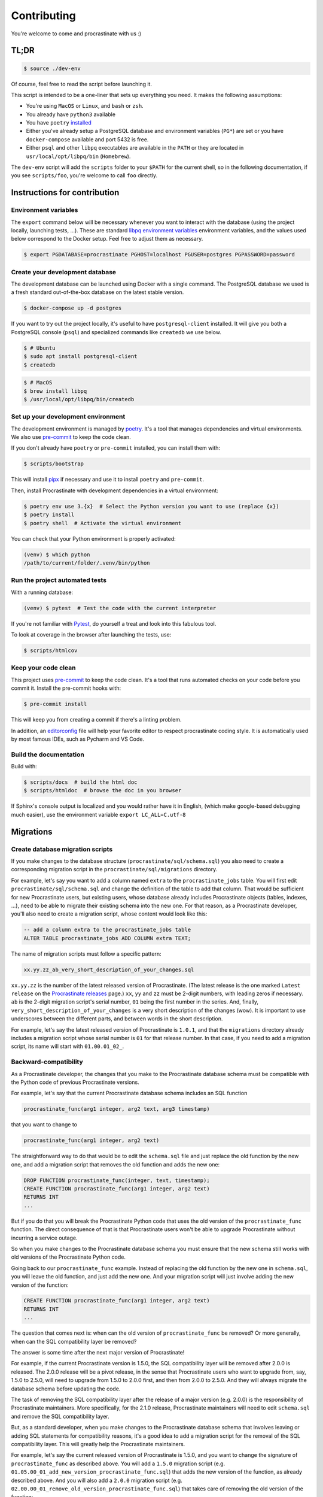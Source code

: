 Contributing
============

You're welcome to come and procrastinate with us :)

TL;DR
-----

.. code-block:: console

    $ source ./dev-env

Of course, feel free to read the script before launching it.

This script is intended to be a one-liner that sets up everything you need. It makes
the following assumptions:

- You're using ``MacOS`` or ``Linux``, and ``bash`` or ``zsh``.
- You already have ``python3`` available
- You have ``poetry`` `installed <https://python-poetry.org/docs/#installation>`_
- Either you've already setup a PostgreSQL database and environment variables (``PG*``)
  are set or you have ``docker-compose`` available and port 5432 is free.
- Either ``psql`` and other ``libpq`` executables are available in the ``PATH`` or they
  are located in ``usr/local/opt/libpq/bin`` (``Homebrew``).

The ``dev-env`` script will add the ``scripts`` folder to your ``$PATH`` for the current
shell, so in the following documentation, if you see ``scripts/foo``, you're welcome
to call ``foo`` directly.

Instructions for contribution
-----------------------------

Environment variables
^^^^^^^^^^^^^^^^^^^^^

The ``export`` command below will be necessary whenever you want to interact
with the database (using the project locally, launching tests, ...). These are
standard `libpq environment variables`_ environment variables, and the values
used below correspond to the Docker setup. Feel free to adjust them as
necessary.

.. code-block:: console

    $ export PGDATABASE=procrastinate PGHOST=localhost PGUSER=postgres PGPASSWORD=password

.. _`libpq environment variables`: https://www.postgresql.org/docs/current/libpq-envars.html

Create your development database
^^^^^^^^^^^^^^^^^^^^^^^^^^^^^^^^

The development database can be launched using Docker with a single command.
The PostgreSQL database we used is a fresh standard out-of-the-box database
on the latest stable version.

.. code-block:: console

    $ docker-compose up -d postgres

If you want to try out the project locally, it's useful to have ``postgresql-client``
installed. It will give you both a PostgreSQL console (``psql``) and specialized
commands like ``createdb`` we use below.

.. code-block:: console

    $ # Ubuntu
    $ sudo apt install postgresql-client
    $ createdb

.. code-block:: console

    $ # MacOS
    $ brew install libpq
    $ /usr/local/opt/libpq/bin/createdb

Set up your development environment
^^^^^^^^^^^^^^^^^^^^^^^^^^^^^^^^^^^

The development environment is managed by `poetry`_. It's a tool that manages
dependencies and virtual environments. We also use `pre-commit`_ to keep the code
clean.

.. _`poetry`: https://python-poetry.org/
.. _`pre-commit`: https://pre-commit.com/

If you don't already have ``poetry`` or ``pre-commit`` installed, you can
install them with:

.. code-block:: console

    $ scripts/bootstrap

This will install `pipx`_ if necessary and use it to install ``poetry`` and
``pre-commit``.

.. _`pipx`: https://pipx.pypa.io/stable/

Then, install Procrastinate with development dependencies in a virtual environment:

.. code-block:: console

    $ poetry env use 3.{x}  # Select the Python version you want to use (replace {x})
    $ poetry install
    $ poetry shell  # Activate the virtual environment

You can check that your Python environment is properly activated:

.. code-block:: console

    (venv) $ which python
    /path/to/current/folder/.venv/bin/python

Run the project automated tests
^^^^^^^^^^^^^^^^^^^^^^^^^^^^^^^

With a running database:

.. code-block:: console

    (venv) $ pytest  # Test the code with the current interpreter


If you're not familiar with Pytest_, do yourself a treat and look into this fabulous
tool.

.. _Pytest: https://docs.pytest.org/en/latest/

To look at coverage in the browser after launching the tests, use:

.. code-block:: console

    $ scripts/htmlcov

Keep your code clean
^^^^^^^^^^^^^^^^^^^^

This project uses pre-commit_ to keep the code clean. It's a tool that runs
automated checks on your code before you commit it. Install the pre-commit
hooks with:

.. code-block:: console

    $ pre-commit install

.. _pre-commit: https://pre-commit.com/

This will keep you from creating a commit if there's a linting problem.

In addition, an editorconfig_ file will help your favorite editor to respect
procrastinate coding style. It is automatically used by most famous IDEs, such as
Pycharm and VS Code.

.. _editorconfig: https://editorconfig.org/

Build the documentation
^^^^^^^^^^^^^^^^^^^^^^^

Build with:

.. code-block:: console

    $ scripts/docs  # build the html doc
    $ scripts/htmldoc  # browse the doc in you browser

If Sphinx's console output is localized and you would rather have it in English,
(which make google-based debugging much easier), use the environment variable
``export LC_ALL=C.utf-8``

Migrations
----------

Create database migration scripts
^^^^^^^^^^^^^^^^^^^^^^^^^^^^^^^^^

If you make changes to the database structure (``procrastinate/sql/schema.sql``) you
also need to create a corresponding migration script in the
``procrastinate/sql/migrations`` directory.

For example, let's say you want to add a column named ``extra`` to the
``procrastinate_jobs`` table. You will first edit ``procrastinate/sql/schema.sql`` and
change the definition of the table to add that column. That would be sufficient for new
Procrastinate users, but existing users, whose database already includes Procrastinate
objects (tables, indexes, ...), need to be able to migrate their existing schema into
the new one. For that reason, as a Procrastinate developer, you'll also need to create
a migration script, whose content would look like this:

.. code-block:: sql

    -- add a column extra to the procrastinate_jobs table
    ALTER TABLE procrastinate_jobs ADD COLUMN extra TEXT;

The name of migration scripts must follow a specific pattern:

.. code-block::

    xx.yy.zz_ab_very_short_description_of_your_changes.sql

``xx.yy.zz`` is the number of the latest released version of Procrastinate. (The latest
release is the one marked ``Latest release`` on the `Procrastinate releases`_ page.)
``xx``, ``yy`` and ``zz`` must be 2-digit numbers, with leading zeros if necessary.
``ab`` is the 2-digit migration script's serial number, ``01`` being the first number in
the series. And, finally, ``very_short_description_of_your_changes`` is a very short
description of the changes (wow). It is important to use underscores between the
different parts, and between words in the short description.

.. _`Procrastinate releases`: https://github.com/procrastinate-org/procrastinate/releases

For example, let's say the latest released version of Procrastinate is ``1.0.1``, and
that the ``migrations`` directory already includes a migration script whose serial
number is ``01`` for that release number. In that case, if you need to add a migration
script, its name will start with ``01.00.01_02_``.

Backward-compatibility
^^^^^^^^^^^^^^^^^^^^^^

As a Procrastinate developer, the changes that you make to the Procrastinate database
schema must be compatible with the Python code of previous Procrastinate versions.

For example, let's say that the current Procrastinate database schema includes an SQL
function

.. code-block:: sql

    procrastinate_func(arg1 integer, arg2 text, arg3 timestamp)

that you want to change to

.. code-block:: sql

    procrastinate_func(arg1 integer, arg2 text)

The straightforward way to do that would be to edit the ``schema.sql`` file and just
replace the old function by the new one, and add a migration script that removes the old
function and adds the new one:

.. code-block:: sql

    DROP FUNCTION procrastinate_func(integer, text, timestamp);
    CREATE FUNCTION procrastinate_func(arg1 integer, arg2 text)
    RETURNS INT
    ...

But if you do that you will break the Procrastinate Python code that uses the old
version of the ``procrastinate_func`` function. The direct consequence of that is
that Procrastinate users won't be able to upgrade Procrastinate without incurring
a service outage.

So when you make changes to the Procrastinate database schema you must ensure that the
new schema still works with old versions of the Procrastinate Python code.

Going back to our ``procrastinate_func`` example. Instead of replacing the old function
by the new one in ``schema.sql``, you will leave the old function, and just add the new
one. And your migration script will just involve adding the new version of the function:

.. code-block:: sql

    CREATE FUNCTION procrastinate_func(arg1 integer, arg2 text)
    RETURNS INT
    ...

The question that comes next is: when can the old version of ``procrastinate_func`` be
removed? Or more generally, when can the SQL compatibility layer be removed?

The answer is some time after the next major version of Procrastinate!

For example, if the current Procrastinate version is 1.5.0, the SQL compatibility layer
will be removed after 2.0.0 is released. The 2.0.0 release will be a pivot release, in
the sense that Procrastinate users who want to upgrade from, say, 1.5.0 to 2.5.0, will
need to upgrade from 1.5.0 to 2.0.0 first, and then from 2.0.0 to 2.5.0. And they will
always migrate the database schema before updating the code.

The task of removing the SQL compatibility layer after the release of a major version
(e.g. 2.0.0) is the responsibility of Procrastinate maintainers. More specifically, for
the 2.1.0 release, Procrastinate maintainers will need to edit ``schema.sql`` and remove
the SQL compatibility layer.

But, as a standard developer, when you make changes to the Procrastinate database schema
that involves leaving or adding SQL statements for compatibility reasons, it's a good
idea to add a migration script for the removal of the SQL compatibility layer. This will
greatly help the Procrastinate maintainers.

For example, let's say the current released version of Procrastinate is 1.5.0, and you
want to change the signature of ``procrastinate_func`` as described above. You will add
a ``1.5.0`` migration script (e.g.
``01.05.00_01_add_new_version_procrastinate_func.sql``) that adds the new version of
the function, as already described above. And you will also add a ``2.0.0`` migration
script (e.g. ``02.00.00_01_remove_old_version_procrastinate_func.sql``) that takes
care of removing the old version of the function:

.. code-block:: sql

    DROP FUNCTION procrastinate_func(integer, text, timestamp);

In this way, you provide the new SQL code, the compatibility layer, and the migration
for the removal of the compatibility layer.

.. note::

    The migration scripts that remove the SQL compatibility code are to be added to the
    ``future_migrations`` directory instead of the ``migrations`` directory. And it will
    be the responsibility of Procrastinate maintainers to move them to the
    ``migrations`` directory after the next major release.

Migration tests
^^^^^^^^^^^^^^^

The continuous integration contains tests that will check that the schema and the
migrations succeed in producing the same database structure. The migration tests are
included in the normal test suite, but you can run them specifically with:

.. code-block:: console

    (venv) $ pytest tests/migration

Try our demos
-------------

See the demos page for instructions on how to run the demos (:doc:`demos`).


Use Docker for Procrastinate development
----------------------------------------

In the development setup described above, Procrastinate, its dependencies, and the
development tools (``tox``, ``black``, ``pytest``, etc.) are installed in a virtual
Python environment on the host system. Alternatively, they can be installed in a Docker
image, and Procrastinate and all the development tools can be run in Docker containers.
Docker is useful when you can't, or don't want to, install system requirements.

This section shows, through ``docker-compose`` command examples, how to test and run
Procrastinate in Docker.

Build the ``procrastinate`` Docker image:

.. code-block:: console

    $ export UID GID
    $ docker-compose build procrastinate

Run the automated tests:

.. code-block:: console

    $ docker-compose run --rm procrastinate pytest

Docker Compose is configured (in ``docker-compose.yml``) to mount the local directory on
the host system onto ``/src`` in the container. This means that local
changes made to the Procrastinate code are visible in Procrastinate containers.

The ``UID`` and ``GID`` environment variables are set and exported for the Procrastinate
container to be run with the current user id and group id. If not set or exported, the
Procrastinate container will run as root, and files owned by root may be created in the
developer's working directory.

In the definition of the ``procrastinate`` service in ``docker-compose.yml`` the
``PROCRASTINATE_APP`` variable is set to ``procrastinate_demo.app.app`` (the
Procrastinate demo application). So ``procrastinate`` commands run in Procrastinate
containers are always run as if they were passed ``--app procrastinate_demo.app.app``.

Run the ``procrastinate`` command :

.. code-block:: console

    $ docker-compose run --rm procrastinate procrastinate -h

Apply the Procrastinate database schema:

.. code-block:: console

    $ docker-compose run --rm procrastinate procrastinate schema --apply

Run the Procrastinate healthchecks:

.. code-block:: console

    $ docker-compose run --rm procrastinate procrastinate healthchecks

Start a Procrastinate worker (``-d`` used to start the container in detached mode):

.. code-block:: console

    $ docker-compose up -d procrastinate

Run a command (``bash`` here) in the Procrastinate worker container just started:

.. code-block:: console

    $ docker-compose exec procrastinate bash

Watch the Procrastinate worker logs:

.. code-block:: console

    $ docker-compose logs -ft procrastinate

Use the ``procrastinate defer`` command to create a job:

.. code-block:: console

    $ docker-compose run --rm procrastinate procrastinate defer procrastinate_demo.tasks.sum '{"a":3, "b": 5}'

Or run the demo main file:

.. code-block:: console

    $ docker-compose run --rm procrastinate python -m procrastinate_demo

Stop and remove all the containers (including the ``postgres`` container):

.. code-block:: console

    $ docker-compose down

Wait, there are ``async`` and ``await`` keywords everywhere!?
-------------------------------------------------------------

Yes, in order to provide both a synchronous **and** asynchronous API, Procrastinate
needs to be asynchronous at core.

We're using a trick to avoid implementing two almost identical APIs for synchronous
and asynchronous usage. Find out more in the documentation, in the Discussions
section. If you need information on how to work with asynchronous Python, check out:

- The official documentation: https://docs.python.org/3/library/asyncio.html
- A more accessible guide by Brad Solomon: https://realpython.com/async-io-python/

Things that could be done more cleanly
--------------------------------------

As much as we'd like for our boilerplate to be perfect, there are still
small things that can be improved:

- mypy dependencies in pre-commit, we need to duplicate them. Though
  this time, there is a script (``scripts/typing-package-versions``) that gives
  you the lines to paste in ``.pre-commit-config.yaml``. It's still expected to
  be done manually though.

Core contributor additional documentation
-----------------------------------------

Issues
^^^^^^

Please remember to tag Issues with appropriate labels.

Pull Requests
^^^^^^^^^^^^^

PR labels help ``release-drafter`` pre-fill the next release draft. They're not
mandatory, but releasing will be easier if they're present.

Release a new version
^^^^^^^^^^^^^^^^^^^^^

There should be an active Release Draft with the changelog in GitHub releases. Make
relevant edits to the changelog, (see ``TODO``) including listing the migrations
for the release. Click on Release, that's it, the rest is automated.

When creating the release, GitHub will save the release info and create a tag with
the provided version. The new tag will be seen by GitHub Actions, which will then
create a wheel (using the tag as version number, thanks to our ``setup.py``), and push
it to PyPI (using the new API tokens). That tag should also trigger a ReadTheDocs
build, which will read GitHub releases (thanks to our ``changelog`` extension)
which will  write the changelog in the published documentation (transformed from
``Markdown`` to ``RestructuredText``).

After a new major version is released (e.g. ``2.0.0``), in preparation for the next
minor release (``2.1.0``), the migration scripts in the ``future_migrations`` directory
that remove the SQL compatibility code must be moved to the ``migrations`` directory.
And the ``schema.sql`` file must be updated accordingly.

.. note::

    If you need to edit the name or body of a release in the GitHub UI, don't forget to
    also rebuild the stable and latest doc on readthedocs__.


.. __: https://readthedocs.org/projects/procrastinate/

